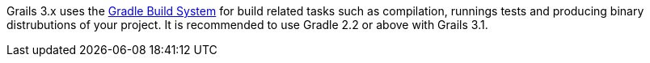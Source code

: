 Grails 3.x uses the https://gradle.org[Gradle Build System] for build related tasks such as compilation, runnings tests and producing binary distrubutions of your project. It is recommended to use Gradle 2.2 or above with Grails 3.1.

